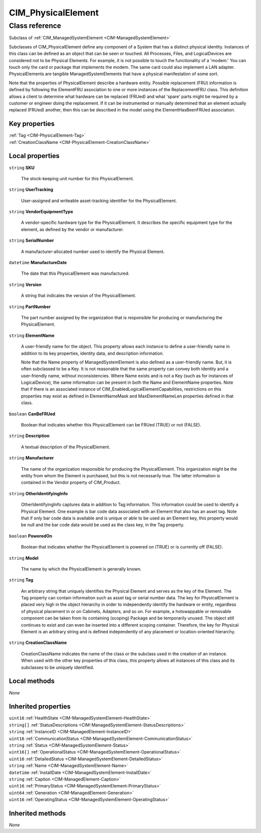 .. _CIM-PhysicalElement:

CIM_PhysicalElement
-------------------

Class reference
===============
Subclass of :ref:`CIM_ManagedSystemElement <CIM-ManagedSystemElement>`

Subclasses of CIM_PhysicalElement define any component of a System that has a distinct physical identity. Instances of this class can be defined as an object that can be seen or touched. All Processes, Files, and LogicalDevices are considered not to be Physical Elements. For example, it is not possible to touch the functionality of a 'modem.' You can touch only the card or package that implements the modem. The same card could also implement a LAN adapter. PhysicalElements are tangible ManagedSystemElements that have a physical manifestation of some sort. 



Note that the properties of PhysicalElement describe a hardware entity. Possible replacement (FRU) information is defined by following the ElementFRU association to one or more instances of the ReplacementFRU class. This definition allows a client to determine what hardware can be replaced (FRUed) and what 'spare' parts might be required by a customer or engineer doing the replacement. If it can be instrumented or manually determined that an element actually replaced (FRUed) another, then this can be described in the model using the ElementHasBeenFRUed association.


Key properties
^^^^^^^^^^^^^^

| :ref:`Tag <CIM-PhysicalElement-Tag>`
| :ref:`CreationClassName <CIM-PhysicalElement-CreationClassName>`

Local properties
^^^^^^^^^^^^^^^^

.. _CIM-PhysicalElement-SKU:

``string`` **SKU**

    The stock-keeping unit number for this PhysicalElement.

    
.. _CIM-PhysicalElement-UserTracking:

``string`` **UserTracking**

    User-assigned and writeable asset-tracking identifier for the PhysicalElement.

    
.. _CIM-PhysicalElement-VendorEquipmentType:

``string`` **VendorEquipmentType**

    A vendor-specific hardware type for the PhysicalElement. It describes the specific equipment type for the element, as defined by the vendor or manufacturer.

    
.. _CIM-PhysicalElement-SerialNumber:

``string`` **SerialNumber**

    A manufacturer-allocated number used to identify the Physical Element.

    
.. _CIM-PhysicalElement-ManufactureDate:

``datetime`` **ManufactureDate**

    The date that this PhysicalElement was manufactured.

    
.. _CIM-PhysicalElement-Version:

``string`` **Version**

    A string that indicates the version of the PhysicalElement.

    
.. _CIM-PhysicalElement-PartNumber:

``string`` **PartNumber**

    The part number assigned by the organization that is responsible for producing or manufacturing the PhysicalElement.

    
.. _CIM-PhysicalElement-ElementName:

``string`` **ElementName**

    A user-friendly name for the object. This property allows each instance to define a user-friendly name in addition to its key properties, identity data, and description information. 

    Note that the Name property of ManagedSystemElement is also defined as a user-friendly name. But, it is often subclassed to be a Key. It is not reasonable that the same property can convey both identity and a user-friendly name, without inconsistencies. Where Name exists and is not a Key (such as for instances of LogicalDevice), the same information can be present in both the Name and ElementName properties. Note that if there is an associated instance of CIM_EnabledLogicalElementCapabilities, restrictions on this properties may exist as defined in ElementNameMask and MaxElementNameLen properties defined in that class.

    
.. _CIM-PhysicalElement-CanBeFRUed:

``boolean`` **CanBeFRUed**

    Boolean that indicates whether this PhysicalElement can be FRUed (TRUE) or not (FALSE).

    
.. _CIM-PhysicalElement-Description:

``string`` **Description**

    A textual description of the PhysicalElement.

    
.. _CIM-PhysicalElement-Manufacturer:

``string`` **Manufacturer**

    The name of the organization responsible for producing the PhysicalElement. This organization might be the entity from whom the Element is purchased, but this is not necessarily true. The latter information is contained in the Vendor property of CIM_Product.

    
.. _CIM-PhysicalElement-OtherIdentifyingInfo:

``string`` **OtherIdentifyingInfo**

    OtherIdentifyingInfo captures data in addition to Tag information. This information could be used to identify a Physical Element. One example is bar code data associated with an Element that also has an asset tag. Note that if only bar code data is available and is unique or able to be used as an Element key, this property would be null and the bar code data would be used as the class key, in the Tag property.

    
.. _CIM-PhysicalElement-PoweredOn:

``boolean`` **PoweredOn**

    Boolean that indicates whether the PhysicalElement is powered on (TRUE) or is currently off (FALSE).

    
.. _CIM-PhysicalElement-Model:

``string`` **Model**

    The name by which the PhysicalElement is generally known.

    
.. _CIM-PhysicalElement-Tag:

``string`` **Tag**

    An arbitrary string that uniquely identifies the Physical Element and serves as the key of the Element. The Tag property can contain information such as asset tag or serial number data. The key for PhysicalElement is placed very high in the object hierarchy in order to independently identify the hardware or entity, regardless of physical placement in or on Cabinets, Adapters, and so on. For example, a hotswappable or removable component can be taken from its containing (scoping) Package and be temporarily unused. The object still continues to exist and can even be inserted into a different scoping container. Therefore, the key for Physical Element is an arbitrary string and is defined independently of any placement or location-oriented hierarchy.

    
.. _CIM-PhysicalElement-CreationClassName:

``string`` **CreationClassName**

    CreationClassName indicates the name of the class or the subclass used in the creation of an instance. When used with the other key properties of this class, this property allows all instances of this class and its subclasses to be uniquely identified.

    

Local methods
^^^^^^^^^^^^^

*None*

Inherited properties
^^^^^^^^^^^^^^^^^^^^

| ``uint16`` :ref:`HealthState <CIM-ManagedSystemElement-HealthState>`
| ``string[]`` :ref:`StatusDescriptions <CIM-ManagedSystemElement-StatusDescriptions>`
| ``string`` :ref:`InstanceID <CIM-ManagedElement-InstanceID>`
| ``uint16`` :ref:`CommunicationStatus <CIM-ManagedSystemElement-CommunicationStatus>`
| ``string`` :ref:`Status <CIM-ManagedSystemElement-Status>`
| ``uint16[]`` :ref:`OperationalStatus <CIM-ManagedSystemElement-OperationalStatus>`
| ``uint16`` :ref:`DetailedStatus <CIM-ManagedSystemElement-DetailedStatus>`
| ``string`` :ref:`Name <CIM-ManagedSystemElement-Name>`
| ``datetime`` :ref:`InstallDate <CIM-ManagedSystemElement-InstallDate>`
| ``string`` :ref:`Caption <CIM-ManagedElement-Caption>`
| ``uint16`` :ref:`PrimaryStatus <CIM-ManagedSystemElement-PrimaryStatus>`
| ``uint64`` :ref:`Generation <CIM-ManagedElement-Generation>`
| ``uint16`` :ref:`OperatingStatus <CIM-ManagedSystemElement-OperatingStatus>`

Inherited methods
^^^^^^^^^^^^^^^^^

*None*

